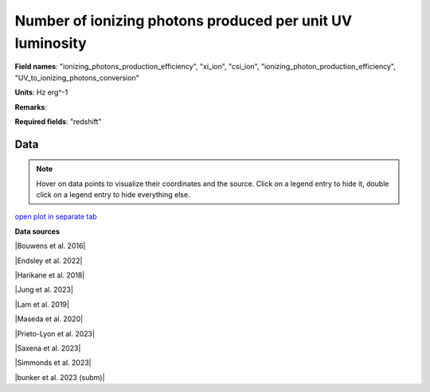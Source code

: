 .. _ionizing_photons_production_efficiency:

Number of ionizing photons produced per unit UV luminosity
==========================================================

**Field names**: 
"ionizing_photons_production_efficiency", "xi_ion", "csi_ion", "ionizing_photon_production_efficiency", "UV_to_ionizing_photons_conversion"

**Units**: 
Hz erg^-1

**Remarks**: 


**Required fields**: 
"redshift"


    
Data
^^^^

.. note::
    Hover on data points to visualize their coordinates and the source. Click on a legend entry to hide it, double
    click on a legend entry to hide everything else. 

.. raw:: html
    :file: ../plots/ionizing_photons_production_efficiency.html

`open plot in separate tab`_

.. _open plot in separate tab: ../plots/ionizing_photons_production_efficiency.html

**Data sources**

|Bouwens et al. 2016|

.. |Bouwens et al. 2016| raw:: html

   <a href="https://ui.adsabs.harvard.edu/abs/2016ApJ...831..176B/abstract" target="_blank">Bouwens et al. 2016</a>

|Endsley et al. 2022|

.. |Endsley et al. 2022| raw:: html

   <a href="https://ui.adsabs.harvard.edu/abs/2022MNRAS.511.6042E/abstract" target="_blank">Endsley et al. 2022</a>

|Harikane et al. 2018|

.. |Harikane et al. 2018| raw:: html

   <a href="https://ui.adsabs.harvard.edu/abs/2018ApJ...859...84H/abstract" target="_blank">Harikane et al. 2018</a>

|Jung et al. 2023|

.. |Jung et al. 2023| raw:: html

   <a href="https://ui.adsabs.harvard.edu/abs/2023arXiv230405385J/abstract" target="_blank">Jung et al. 2023</a>

|Lam et al. 2019|

.. |Lam et al. 2019| raw:: html

   <a href="https://ui.adsabs.harvard.edu/abs/2019A%26A...627A.164L/abstract" target="_blank">Lam et al. 2019</a>

|Maseda et al. 2020|

.. |Maseda et al. 2020| raw:: html

   <a href="https://ui.adsabs.harvard.edu/abs/2020MNRAS.493.5120M/abstract" target="_blank">Maseda et al. 2020</a>

|Prieto-Lyon et al. 2023|

.. |Prieto-Lyon et al. 2023| raw:: html

   <a href="https://ui.adsabs.harvard.edu/abs/2023A%26A...672A.186P/abstract" target="_blank">Prieto-Lyon et al. 2023</a>

|Saxena et al. 2023|

.. |Saxena et al. 2023| raw:: html

   <a href="https://ui.adsabs.harvard.edu/abs/2023arXiv230604536S/abstract" target="_blank">Saxena et al. 2023</a>

|Simmonds et al. 2023|

.. |Simmonds et al. 2023| raw:: html

   <a href="https://ui.adsabs.harvard.edu/abs/20223MNRAS.tmp.1726S/abstract" target="_blank">Simmonds et al. 2023</a>

|bunker et al. 2023 (subm)|

.. |bunker et al. 2023 (subm)| raw:: html

   <a href="https://ui.adsabs.harvard.edu/abs/2023arXiv230207256B/abstract" target="_blank">bunker et al. 2023 (subm)</a>

